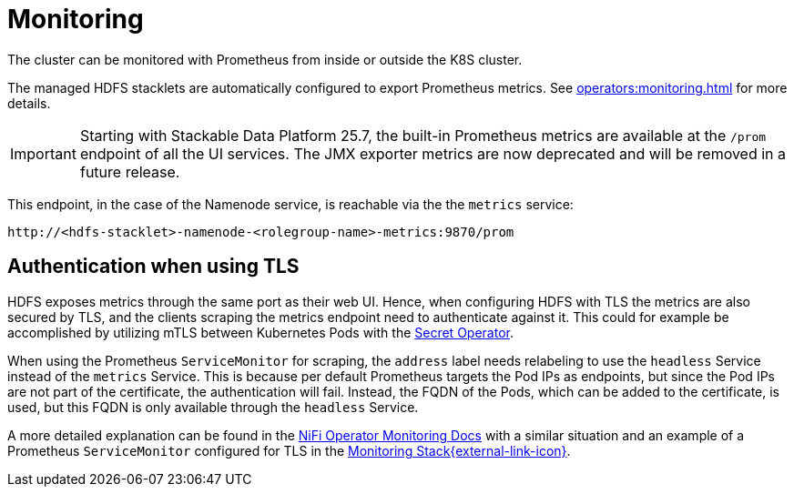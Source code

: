 = Monitoring
:description: The HDFS cluster is automatically configured to export Prometheus metrics.

The cluster can be monitored with Prometheus from inside or outside the K8S cluster.

The managed HDFS stacklets are automatically configured to export Prometheus metrics.
See xref:operators:monitoring.adoc[] for more details.

[IMPORTANT]
====
Starting with Stackable Data Platform 25.7, the built-in Prometheus metrics are available at the `/prom` endpoint of all the UI services.
The JMX exporter metrics are now deprecated and will be removed in a future release.
====

This endpoint, in the case of the Namenode service, is reachable via the the `metrics` service: 
[source,shell]
----
http://<hdfs-stacklet>-namenode-<rolegroup-name>-metrics:9870/prom
----

== Authentication when using TLS

HDFS exposes metrics through the same port as their web UI. Hence, when configuring HDFS with TLS the metrics are also secured by TLS,
and the clients scraping the metrics endpoint need to authenticate against it. This could for example be accomplished by utilizing mTLS
between Kubernetes Pods with the xref:home:secret-operator:index.adoc[Secret Operator].

When using the Prometheus `ServiceMonitor` for scraping, the `address` label needs relabeling to use the `headless` Service instead of the
`metrics` Service. This is because per default Prometheus targets the Pod IPs as endpoints, but since the Pod IPs are not
part of the certificate, the authentication will fail. Instead, the FQDN of the Pods, which can be added to the certificate, is used, but
this FQDN is only available through the `headless` Service.

A more detailed explanation can be found in the xref:home:nifi:usage_guide/monitoring.adoc[NiFi Operator Monitoring Docs] with a similar situation
and an example of a Prometheus `ServiceMonitor` configured for TLS in the
https://github.com/stackabletech/demos/blob/main/stacks/monitoring/prometheus-service-monitors.yaml[Monitoring Stack{external-link-icon}^].
